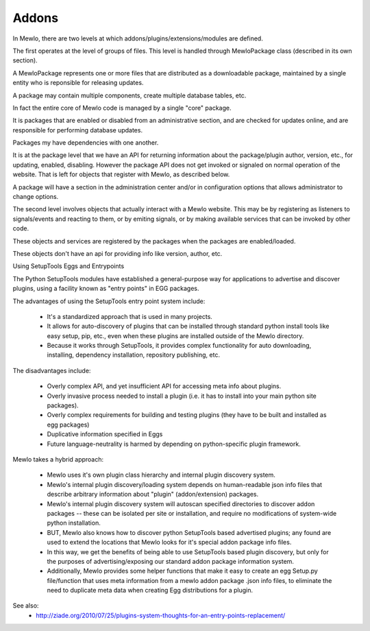 Addons
======


In Mewlo, there are two levels at which addons/plugins/extensions/modules are defined.


The first operates at the level of groups of files.  This level is handled through MewloPackage class (described in its own section).

A MewloPackage represents one or more files that are distributed as a downloadable package, maintained by a single entity who is reponsible for releasing updates.

A package may contain multiple components, create multiple database tables, etc.

In fact the entire core of Mewlo code is managed by a single "core" package.

It is packages that are enabled or disabled from an administrative section, and are checked for updates online, and are responsible for performing database updates.

Packages my have dependencies with one another.

It is at the package level that we have an API for returning information about the package/plugin author, version, etc., for updating, enabled, disabling.  However the package API does not get invoked or signaled on normal operation of the website.  That is left for objects that register with Mewlo, as described below.

A package will have a section in the administration center and/or in configuration options that allows administrator to change options.



The second level involves objects that actually interact with a Mewlo website.  This may be by registering as listeners to signals/events and reacting to them, or by emiting signals, or by making available services that can be invoked by other code.

These objects and services are registered by the packages when the packages are enabled/loaded.

These objects don't have an api for providing info like version, author, etc.



Using SetupTools Eggs and Entrypoints

The Python SetupTools modules have established a general-purpose way for applications to advertise and discover plugins, using a facility known as "entry points" in EGG packages.

The advantages of using the SetupTools entry point system include:

   * It's a standardized approach that is used in many projects.
   * It allows for auto-discovery of plugins that can be installed through standard python install tools like easy setup, pip, etc., even when these plugins are installed outside of the Mewlo directory.
   * Because it works through SetupTools, it provides complex functionality for auto downloading, installing, dependency installation, repository publishing, etc.

The disadvantages include:

   * Overly complex API, and yet insufficient API for accessing meta info about plugins.
   * Overly invasive process needed to install a plugin (i.e. it has to install into your main python site packages).
   * Overly complex requirements for building and testing plugins (they have to be built and installed as egg packages)
   * Duplicative information specified in Eggs
   * Future language-neutrality is harmed by depending on python-specific plugin framework.

Mewlo takes a hybrid approach:

   * Mewlo uses it's own plugin class hierarchy and internal plugin discovery system.
   * Mewlo's internal plugin discovery/loading system depends on human-readable json info files that describe arbitrary information about "plugin" (addon/extension) packages.
   * Mewlo's internal plugin discovery system will autoscan specified directories to discover addon packages -- these can be isolated per site or installation, and require no modifications of system-wide python installation.
   * BUT, Mewlo also knows how to discover python SetupTools based advertised plugins; any found are used to extend the locations that Mewlo looks for it's special addon package info files.
   * In this way, we get the benefits of being able to use SetupTools based plugin discovery, but only for the purposes of advertising/exposing our standard addon package information system.
   * Additionally, Mewlo provides some helper functions that make it easy to create an egg Setup.py file/function that uses meta information from a mewlo addon package .json info files, to eliminate the need to duplicate meta data when creating Egg distributions for a plugin.


See also:
    * http://ziade.org/2010/07/25/plugins-system-thoughts-for-an-entry-points-replacement/
